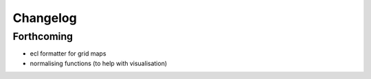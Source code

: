 =========
Changelog
=========

Forthcoming
-----------
* ecl formatter for grid maps
* normalising functions (to help with visualisation)
